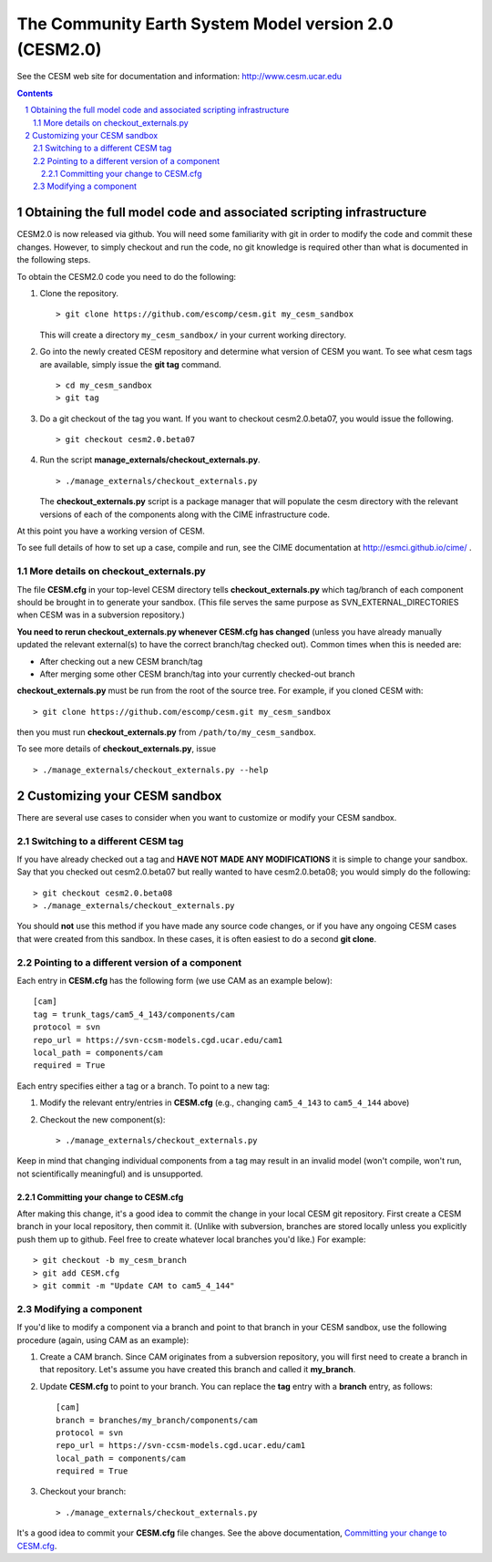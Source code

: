 ========================================================
 The Community Earth System Model version 2.0 (CESM2.0)
========================================================

See the CESM web site for documentation and information:
http://www.cesm.ucar.edu

.. sectnum::

.. contents::

Obtaining the full model code and associated scripting infrastructure
=====================================================================

CESM2.0 is now released via github. You will need some familiarity with git in order
to modify the code and commit these changes. However, to simply checkout and run the
code, no git knowledge is required other than what is documented in the following steps.

To obtain the CESM2.0 code you need to do the following:

#. Clone the repository. ::

      > git clone https://github.com/escomp/cesm.git my_cesm_sandbox

   This will create a directory ``my_cesm_sandbox/`` in your current working directory.

#. Go into the newly created CESM repository and determine what version of CESM you want.
   To see what cesm tags are available, simply issue the **git tag** command. ::

      > cd my_cesm_sandbox
      > git tag

#. Do a git checkout of the tag you want. If you want to checkout cesm2.0.beta07, you would issue the following. ::

      > git checkout cesm2.0.beta07

#. Run the script **manage_externals/checkout_externals.py**. ::

      > ./manage_externals/checkout_externals.py

   The **checkout_externals.py** script is a package manager that will
   populate the cesm directory with the relevant versions of each of the
   components along with the CIME infrastructure code.

At this point you have a working version of CESM.

To see full details of how to set up a case, compile and run, see the CIME documentation at http://esmci.github.io/cime/ .

More details on checkout_externals.py
-------------------------------------

The file **CESM.cfg** in your top-level CESM directory tells
**checkout_externals.py** which tag/branch of each component should be
brought in to generate your sandbox. (This file serves the same purpose
as SVN_EXTERNAL_DIRECTORIES when CESM was in a subversion repository.)

**You need to rerun checkout_externals.py whenever CESM.cfg has
changed** (unless you have already manually updated the relevant
external(s) to have the correct branch/tag checked out). Common times
when this is needed are:

* After checking out a new CESM branch/tag

* After merging some other CESM branch/tag into your currently
  checked-out branch

**checkout_externals.py** must be run from the root of the source
tree. For example, if you cloned CESM with::

  > git clone https://github.com/escomp/cesm.git my_cesm_sandbox

then you must run **checkout_externals.py** from
``/path/to/my_cesm_sandbox``.

To see more details of **checkout_externals.py**, issue ::

  > ./manage_externals/checkout_externals.py --help

Customizing your CESM sandbox
=============================

There are several use cases to consider when you want to customize or modify your CESM sandbox.

Switching to a different CESM tag
---------------------------------

If you have already checked out a tag and **HAVE NOT MADE ANY
MODIFICATIONS** it is simple to change your sandbox. Say that you
checked out cesm2.0.beta07 but really wanted to have cesm2.0.beta08;
you would simply do the following::

  > git checkout cesm2.0.beta08
  > ./manage_externals/checkout_externals.py

You should **not** use this method if you have made any source code
changes, or if you have any ongoing CESM cases that were created from
this sandbox. In these cases, it is often easiest to do a second **git
clone**.

Pointing to a different version of a component
----------------------------------------------

Each entry in **CESM.cfg** has the following form (we use CAM as an
example below)::
 
  [cam]
  tag = trunk_tags/cam5_4_143/components/cam
  protocol = svn
  repo_url = https://svn-ccsm-models.cgd.ucar.edu/cam1
  local_path = components/cam
  required = True

Each entry specifies either a tag or a branch. To point to a new tag:

#. Modify the relevant entry/entries in **CESM.cfg** (e.g., changing
   ``cam5_4_143`` to ``cam5_4_144`` above)

#. Checkout the new component(s)::

     > ./manage_externals/checkout_externals.py

Keep in mind that changing individual components from a tag may result
in an invalid model (won't compile, won't run, not scientifically
meaningful) and is unsupported.

Committing your change to CESM.cfg
~~~~~~~~~~~~~~~~~~~~~~~~~~~~~~~~~~

After making this change, it's a good idea to commit the change in your
local CESM git repository. First create a CESM branch in your local
repository, then commit it. (Unlike with subversion, branches are stored
locally unless you explicitly push them up to github. Feel free to
create whatever local branches you'd like.) For example::

  > git checkout -b my_cesm_branch
  > git add CESM.cfg
  > git commit -m "Update CAM to cam5_4_144"

Modifying a component
---------------------

If you'd like to modify a component via a branch and point to that
branch in your CESM sandbox, use the following procedure (again, using
CAM as an example):

#. Create a CAM branch. Since CAM originates from a subversion
   repository, you will first need to create a branch in that
   repository. Let's assume you have created this branch and called it
   **my_branch**.

#. Update **CESM.cfg** to point to your branch. You can replace the
   **tag** entry with a **branch** entry, as follows::

     [cam]
     branch = branches/my_branch/components/cam
     protocol = svn
     repo_url = https://svn-ccsm-models.cgd.ucar.edu/cam1
     local_path = components/cam
     required = True

#. Checkout your branch::

     > ./manage_externals/checkout_externals.py

It's a good idea to commit your **CESM.cfg** file changes. See the above
documentation, `Committing your change to CESM.cfg`_.
